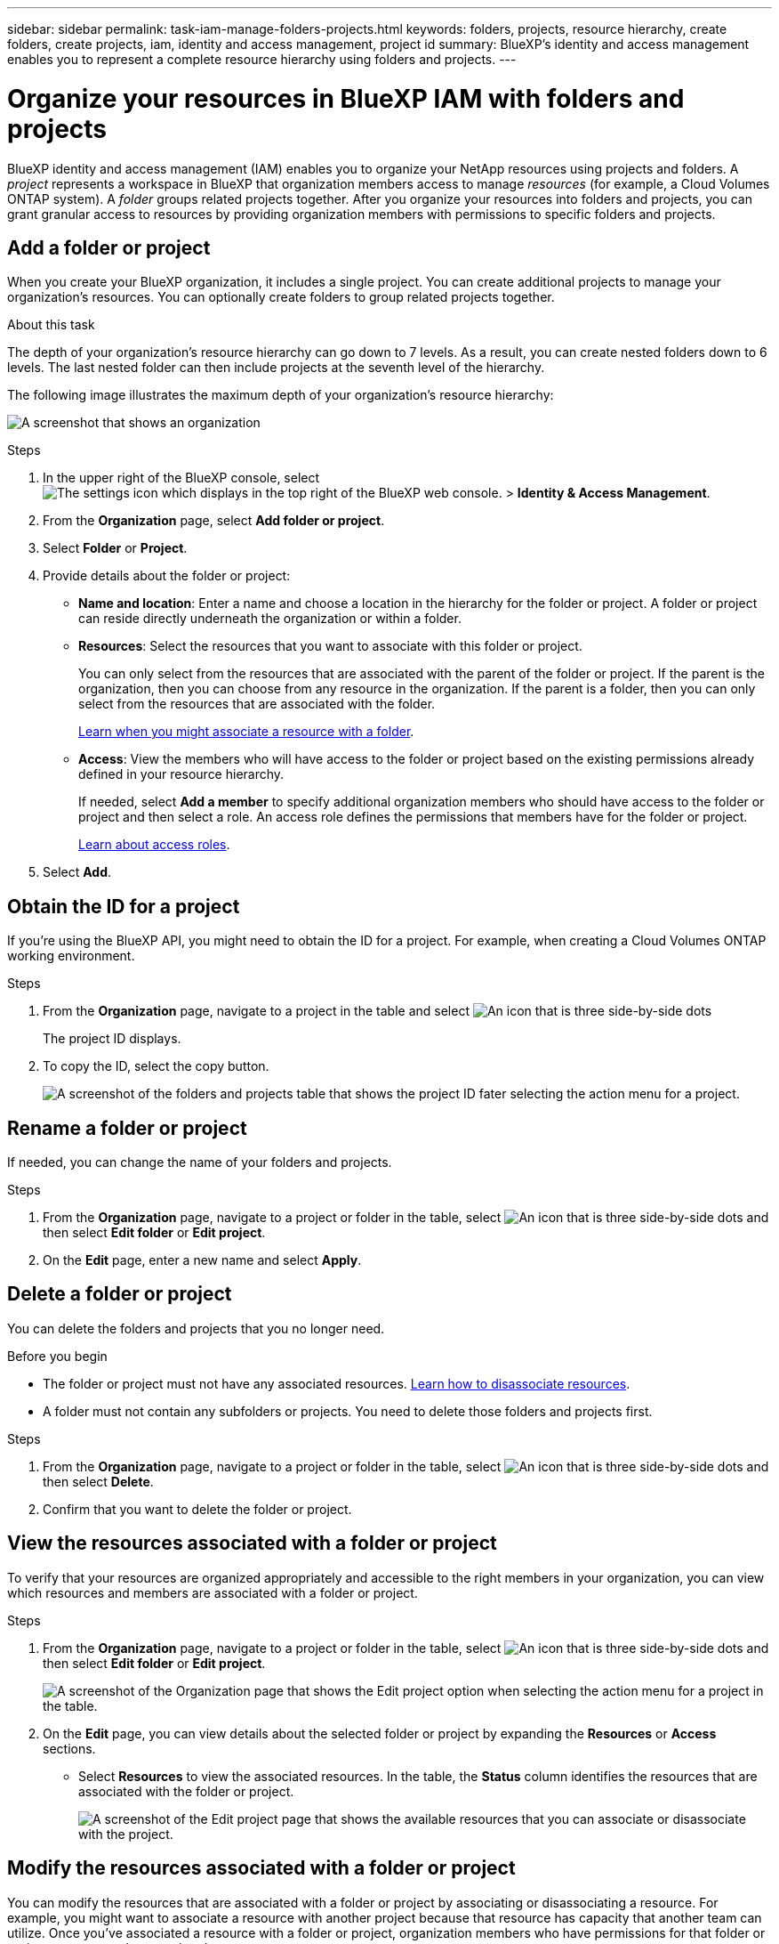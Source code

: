 ---
sidebar: sidebar
permalink: task-iam-manage-folders-projects.html
keywords: folders, projects, resource hierarchy, create folders, create projects, iam, identity and access management, project id
summary: BlueXP's identity and access management enables you to represent a complete resource hierarchy using folders and projects.
---

= Organize your resources in BlueXP IAM with folders and projects
:hardbreaks:
:nofooter:
:icons: font
:linkattrs:
:imagesdir: ./media/

[.lead]
BlueXP identity and access management (IAM) enables you to organize your NetApp resources using projects and folders. A _project_ represents a workspace in BlueXP that organization members access to manage _resources_ (for example, a Cloud Volumes ONTAP system). A _folder_ groups related projects together. After you organize your resources into folders and projects, you can grant granular access to resources by providing organization members with permissions to specific folders and projects.

== Add a folder or project

When you create your BlueXP organization, it includes a single project. You can create additional projects to manage your organization's resources. You can optionally create folders to group related projects together.

.About this task

The depth of your organization's resource hierarchy can go down to 7 levels. As a result, you can create nested folders down to 6 levels. The last nested folder can then include projects at the seventh level of the hierarchy.

The following image illustrates the maximum depth of your organization's resource hierarchy:

image:screenshot-iam-max-depth.png[A screenshot that shows an organization, six nested folders, and a project in the last nested folder.]

.Steps

. In the upper right of the BlueXP console, select image:icon-settings-option.png[The settings icon which displays in the top right of the BlueXP web console.] > *Identity & Access Management*.

. From the *Organization* page, select *Add folder or project*.

. Select *Folder* or *Project*.

. Provide details about the folder or project:
+
* *Name and location*: Enter a name and choose a location in the hierarchy for the folder or project. A folder or project can reside directly underneath the organization or within a folder.
* *Resources*: Select the resources that you want to associate with this folder or project.
+
You can only select from the resources that are associated with the parent of the folder or project. If the parent is the organization, then you can choose from any resource in the organization. If the parent is a folder, then you can only select from the resources that are associated with the folder.
+
link:concept-identity-and-access-management.html#associate-resource-folder[Learn when you might associate a resource with a folder].
* *Access*: View the members who will have access to the folder or project based on the existing permissions already defined in your resource hierarchy.
+
If needed, select *Add a member* to specify additional organization members who should have access to the folder or project and then select a role. An access role defines the permissions that members have for the folder or project.
+
link:reference-iam-predefined-roles.html[Learn about access roles].

. Select *Add*.


[#project-id]
== Obtain the ID for a project

If you're using the BlueXP API, you might need to obtain the ID for a project. For example, when creating a Cloud Volumes ONTAP working environment.

.Steps

. From the *Organization* page, navigate to a project in the table and select image:icon-action.png["An icon that is three side-by-side dots"]
+
The project ID displays.

. To copy the ID, select the copy button.
+
image:screenshot-iam-project-id.png[A screenshot of the folders and projects table that shows the project ID fater selecting the action menu for a project.]

== Rename a folder or project

If needed, you can change the name of your folders and projects.

.Steps

. From the *Organization* page, navigate to a project or folder in the table, select image:icon-action.png["An icon that is three side-by-side dots"] and then select *Edit folder* or *Edit project*.

. On the *Edit* page, enter a new name and select *Apply*.


== Delete a folder or project

You can delete the folders and projects that you no longer need.

.Before you begin

* The folder or project must not have any associated resources. <<modify-resources,Learn how to disassociate resources>>.
* A folder must not contain any subfolders or projects. You need to delete those folders and projects first.

.Steps

. From the *Organization* page, navigate to a project or folder in the table, select image:icon-action.png["An icon that is three side-by-side dots"] and then select *Delete*.

. Confirm that you want to delete the folder or project.

[#view-associated-resources-members]
== View the resources associated with a folder or project

To verify that your resources are organized appropriately and accessible to the right members in your organization, you can view which resources and members are associated with a folder or project.

.Steps

. From the *Organization* page, navigate to a project or folder in the table, select image:icon-action.png["An icon that is three side-by-side dots"] and then select *Edit folder* or *Edit project*.
+
image:screenshot-iam-edit-project.png[A screenshot of the Organization page that shows the Edit project option when selecting the action menu for a project in the table.]

. On the *Edit* page, you can view details about the selected folder or project by expanding the *Resources* or *Access* sections.
+
* Select *Resources* to view the associated resources. In the table, the *Status* column identifies the resources that are associated with the folder or project. 
+
image:screenshot-iam-allocated-resources.png[A screenshot of the Edit project page that shows the available resources that you can associate or disassociate with the project.]

[#modify-resources]
== Modify the resources associated with a folder or project

You can modify the resources that are associated with a folder or project by associating or disassociating a resource. For example, you might want to associate a resource with another project because that resource has capacity that another team can utilize. Once you've associated a resource with a folder or project, organization members who have permissions for that folder or project can access the associated resource.

.Before you begin

link:concept-identity-and-access-management.html#associate-resource-folder[Learn when you might associate a resource with a folder].

.Steps

. From the *Organization* page, navigate to a project or folder in the table, select image:icon-action.png["An icon that is three side-by-side dots"] and then select *Edit folder* or *Edit project*.

. On the *Edit* page, select *Resources*.
+
In the table, the *Status* column identifies the resources that are associated with the folder or project.

. Select the resources that you'd like to associate or disassociate.

. Depending on the resources that you selected, select either *Associate with the project* or *Disassociate from the project*.
+
image:screenshot-iam-associate-resources.png[A screenshot of the Edit project page that shows the Associate resources option that is available after you select resources that aren't currently associated.]

. Select *Apply*

== View members associated with a folder or project

* Select *Access* to view the members who have access to the folder or project.
+
image:screenshot-iam-member-access.png[A screenshot of the Edit project page that shows the members who have access to the project.]

[#modify-members]
== Modify member access to a folder or project

Modify member access to a folder or project to ensure that the right members have access to the resources associated with the folder or project.

If member access was provided at a higher level of the hierarchy (at the folder or organization level), then you can't remove or change their role when viewing the lower-level folder or project. You need to switch to that part of the hierarchy and update the member's role there. Alternatively, you can link:task-iam-manage-roles.html#manage-permissions[manage roles from the Members page].

link:concept-identity-and-access-management.html#role-inheritance[Learn more about role inheritance]. 

.Steps

. From the *Organization* page, navigate to a project or folder in the table, select image:icon-action.png["An icon that is three side-by-side dots"] and then select *Edit folder* or *Edit project*.

. On the *Edit* page, select *Access* to view the list of members who have access to the selected folder or project.

. Modify member access:
* *Add a member*: Select the member that you'd like to add to the folder or project and assign them a role.
* *Change a member's role*: For any members with a role other than Organization Admin, select their existing role and then choose a new role.
* *Remove member access*: For members who have a role defined at the folder or project for which you're viewing, you can remove their access.

. Select *Apply*.

== Related information

* link:concept-identity-and-access-management.html[Learn about BlueXP identity and access management]
* link:task-iam-get-started.html[Get started with BlueXP IAM]
* https://docs.netapp.com/us-en/bluexp-automation/tenancyv4/overview.html[Learn about the API for BlueXP IAM^]